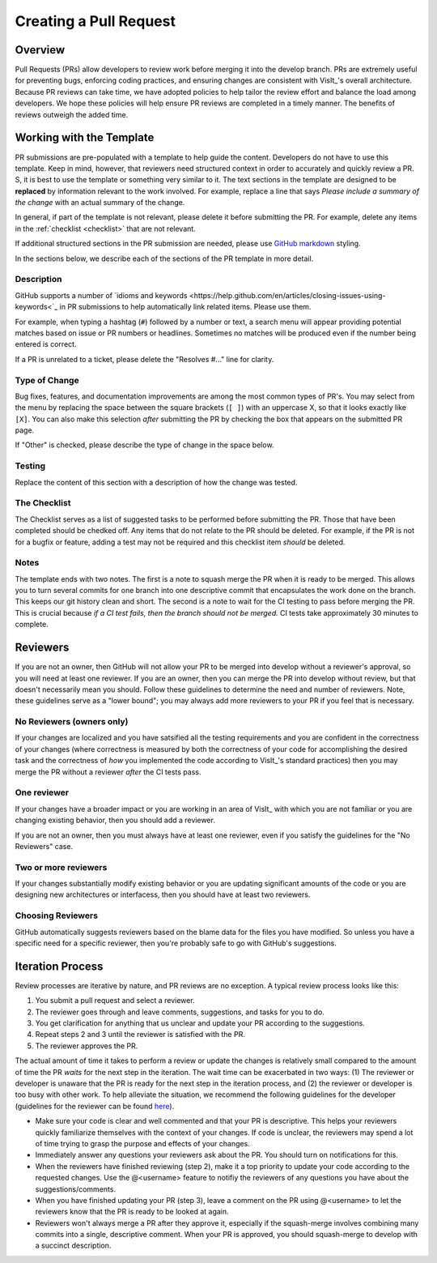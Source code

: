 Creating a Pull Request
=======================

Overview
--------

Pull Requests (PRs) allow developers to review work before merging it into the
develop branch. PRs are extremely useful for preventing bugs, enforcing coding
practices, and ensuring changes are consistent with VisIt_'s overall architecture. 
Because PR reviews can take time, we have adopted policies to help tailor the
review effort and balance the load among developers. We hope these policies will
help ensure PR reviews are completed in a timely manner. The benefits of reviews
outweigh the added time.  

Working with the Template
-------------------------

PR submissions are pre-populated with a template to help guide the content.
Developers do not have to use this template. Keep in mind, however, that
reviewers need structured context in order to accurately and quickly review
a PR. S, it is best to use the template or something very similar to it. The
text sections in the template are designed to be **replaced** by information
relevant to the work involved. For example, replace a line that says
*Please include a summary of the change* with an actual summary of the change.

In general, if part of the template is not relevant, please delete it before
submitting the PR. For example, delete any items in the :ref:`checklist <checklist>`
that are not relevant.

If additional structured sections in the PR submission are needed, please
use `GitHub markdown <https://guides.github.com/features/mastering-markdown/>`_
styling.

In the sections below, we describe each of the sections of the PR template in
more detail.

Description
~~~~~~~~~~~

GitHub supports a number of
`idioms and keywords <https://help.github.com/en/articles/closing-issues-using-keywords<`_
in PR submissions to help automatically link related items. Please use them.

For example, when typing a hashtag (``#``) followed by a number or text, a search menu will
appear providing potential matches based on issue or PR numbers or headlines. Sometimes no
matches will be produced even if the number being entered is correct.

If a PR is unrelated to a ticket, please delete the "Resolves #..." line for clarity.

Type of Change
~~~~~~~~~~~~~~

Bug fixes, features, and documentation improvements are among the most common
types of PR's. You may select from the menu by replacing the space between the
square brackets (``[ ]``) with an uppercase X, so that it looks exactly like
``[X]``. You can also make this selection *after* submitting the PR by checking
the box that appears on the submitted PR page.

If "Other" is checked, please describe the type of change in the space below.

Testing
~~~~~~~

Replace the content of this section with a description of how the change was tested.


.. _checklist:

The Checklist
~~~~~~~~~~~~~

The Checklist serves as a list of suggested tasks to be performed before
submitting the PR. Those that have been completed should be chedked off.
Any items that do not relate to the PR should be deleted. For example, if
the PR is not for a bugfix or feature, adding a test may not be required
and this checklist item *should* be deleted.

Notes
~~~~~

The template ends with two notes. The first is a note to squash merge the PR when it is ready to be merged. This allows you to turn several commits for one branch into one descriptive commit that encapsulates the work done on the branch. This keeps our git history clean and short. The second is a note to wait for the CI testing to pass before merging the PR. This is crucial because *if a CI test fails, then the branch should not be merged.* CI tests take approximately 30 minutes to complete.


.. choose-a-reviewer:

Reviewers
---------

If you are not an owner, then GitHub will not allow your PR to be merged into develop without a reviewer's approval, so you will need at least one reviewer. If you are an owner, then you can merge the PR into develop without review, but that doesn't necessarily mean you should. Follow these guidelines to determine the need and number of reviewers. Note, these guidelines serve as a "lower bound"; you may always add more reviewers to your PR if you feel that is necessary.


No Reviewers (owners only)
~~~~~~~~~~~~~~~~~~~~~~~~~~

If your changes are localized and you have satsified all the testing requirements and you are confident in the correctness of your changes (where correctness is measured by both the correctness of your code for accomplishing the desired task and the correctness of *how* you implemented the code according to VisIt_'s standard practices) then you may merge the PR without a reviewer *after* the CI tests pass.


One reviewer
~~~~~~~~~~~~

If your changes have a broader impact or you are working in an area of VisIt_ with which you are not familiar or you are changing existing behavior, then you should add a reviewer.

If you are not an owner, then you must always have at least one reviewer, even if you satisfy the guidelines for the "No Reviewers" case. 


Two or more reviewers
~~~~~~~~~~~~~~~~~~~~~

If your changes substantially modify existing behavior or you are updating significant amounts of the code or you are designing new architectures or interfacess, then you should have at least two reviewers.


Choosing Reviewers
~~~~~~~~~~~~~~~~~~

GitHub automatically suggests reviewers based on the blame data for the files you have modified. So unless you have a specific need for a specific reviewer, then you're probably safe to go with GitHub's suggestions.

.. developer-process:

Iteration Process
-----------------

Review processes are iterative by nature, and PR reviews are no exception. A typical review process looks like this:

#. You submit a pull request and select a reviewer.
#. The reviewer goes through and leave comments, suggestions, and tasks for you to do.
#. You get clarification for anything that us unclear and update your PR according to the suggestions.
#. Repeat steps 2 and 3 until the reviewer is satisfied with the PR.
#. The reviewer approves the PR.

The actual amount of time it takes to perform a review or update the changes is relatively small compared to the amount of time the PR *waits* for the next step in the iteration. The wait time can be exacerbated in two ways: (1) The reviewer or developer is unaware that the PR is ready for the next step in the iteration process, and (2) the reviewer or developer is too busy with other work. To help alleviate the situation, we recommend the following guidelines for the developer (guidelines for the reviewer can be found `here <https://visit-sphinx-github-user-manual.readthedocs.io/en/develop/dev_manual/pr_review.html#iteration-process>`_).

* Make sure your code is clear and well commented and that your PR is descriptive. This helps your reviewers quickly familiarize themselves with the context of your changes. If code is unclear, the reviewers may spend a lot of time trying to grasp the purpose and effects of your changes.
* Immediately answer any questions your reviewers ask about the PR. You should turn on notifications for this.
* When the reviewers have finished reviewing (step 2), make it a top priority to update your code according to the requested changes. Use the @<username> feature to notifiy the reviewers of any questions you have about the suggestions/comments.
* When you have finished updating your PR (step 3), leave a comment on the PR using @<username> to let the reviewers know that the PR is ready to be looked at again.
* Reviewers won't always merge a PR after they approve it, especially if the squash-merge involves combining many commits into a single, descriptive comment. When your PR is approved, you should squash-merge to develop with a succinct description.
